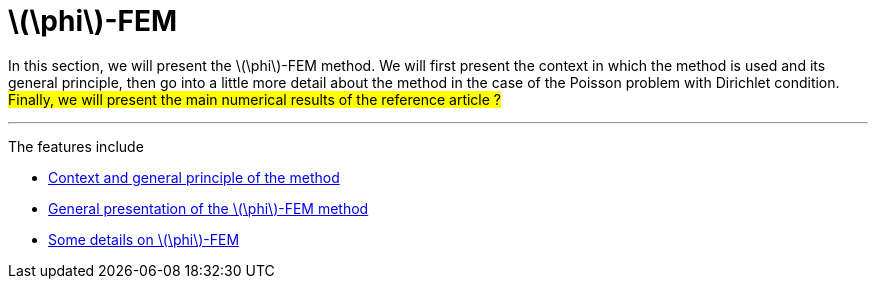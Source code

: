 :stem: latexmath
:xrefstyle: short
= stem:[\phi]-FEM

In this section, we will present the stem:[\phi]-FEM method. We will first present the context in which the method is used and its general principle, then go into a little more detail about the method in the case of the Poisson problem with Dirichlet condition. #Finally, we will present the main numerical results of the reference article ?#


---
The features include

** xref:FEM/subsec_1_subsubsec_0.adoc[Context and general principle of the method]

** xref:FEM/subsec_1_subsubsec_1.adoc[General presentation of the stem:[\phi]-FEM method]

** xref:FEM/subsec_1_subsubsec_2.adoc[Some details on stem:[\phi]-FEM]

